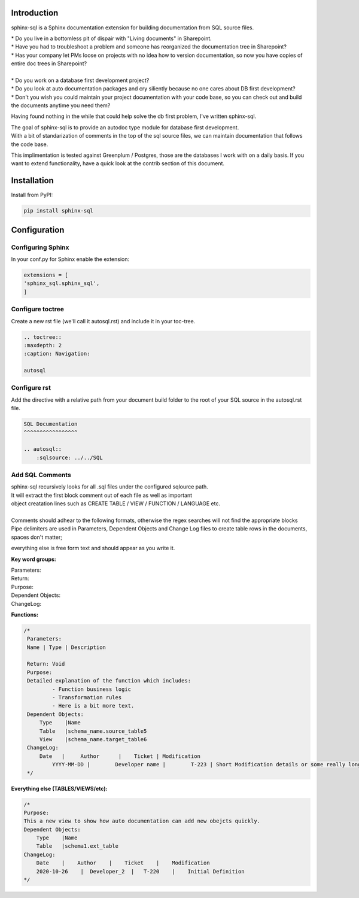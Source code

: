 Introduction
^^^^^^^^^^^^

sphinx-sql is a Sphinx documentation extension for building documentation from SQL source files.

| * Do you live in a bottomless pit of dispair with "Living documents" in Sharepoint.
| * Have you had to troubleshoot a problem and someone has reorganized the documentation tree in Sharepoint?
| * Has your company let PMs loose on projects with no idea how to version documentation, so now you have copies of entire doc trees in Sharepoint?
|
| * Do you work on a database first development project?
| * Do you look at auto documentation packages and cry siliently because no one cares about DB first development?
| * Don't you wish you could maintain your project documentation with your code base, so you can check out and build the documents anytime you need them?

Having found nothing in the while that could help solve the db first problem, I've written sphinx-sql.

| The goal of sphinx-sql is to provide an autodoc type module for database first development.
| With a bit of standarization of comments in the top of the sql source files, we can maintain documentation that follows the code base.

This implimentation is tested against Greenplum / Postgres, those are the databases I work with on a daily basis.
If you want to extend functionality, have a quick look at the contrib section of this document.

Installation
^^^^^^^^^^^^

Install from PyPI:

.. code-block:: bash

    pip install sphinx-sql

Configuration
^^^^^^^^^^^^^

Configuring Sphinx
==================

In your conf.py for Sphinx enable the extension:

.. code-block:: python

    extensions = [
    'sphinx_sql.sphinx_sql',
    ]

Configure toctree
=================

Create a new rst file (we'll call it autosql.rst) and include it in your toc-tree.

.. code-block:: RST

   .. toctree::
   :maxdepth: 2
   :caption: Navigation:

   autosql

Configure rst
=============

Add the directive with a relative path from your document build folder to the root of your SQL source in the autosql.rst file.

.. code-block:: RST

    SQL Documentation
    ^^^^^^^^^^^^^^^^^

    .. autosql::
        :sqlsource: ../../SQL

Add SQL Comments
================

| sphinx-sql recursively looks for all .sql files under the configured sqlource path.
| It will extract the first block comment out of each file as well as important
| object creatation lines such as CREATE TABLE / VIEW  / FUNCTION / LANGUAGE etc.
|
| Comments should adhear to the following formats, otherwise the regex searches will not find the appropriate blocks
| Pipe delimiters are used in Parameters, Dependent Objects and Change Log files to create table rows in the documents, spaces don't matter;
everything else is free form text and should appear as you write it.

**Key word groups:**

| Parameters:
| Return:
| Purpose:
| Dependent Objects:
| ChangeLog:


**Functions:**

.. code-block:: SQL

   /*
    Parameters:
    Name | Type | Description

    Return: Void
    Purpose:
    Detailed explanation of the function which includes:
            - Function business logic
            - Transformation rules
            - Here is a bit more text.
    Dependent Objects:
        Type    |Name
        Table   |schema_name.source_table5
        View    |schema_name.target_table6
    ChangeLog:
        Date   |     Author      |    Ticket | Modification
	    YYYY-MM-DD |	Developer name |	T-223 | Short Modification details or some really long text that will continue on.
    */

**Everything else (TABLES/VIEWS/etc):**

.. code-block:: SQL

    /*
    Purpose:
    This a new view to show how auto documentation can add new obejcts quickly.
    Dependent Objects:
        Type    |Name
        Table   |schema1.ext_table
    ChangeLog:
        Date    |    Author    |    Ticket    |    Modification
        2020-10-26    |  Developer_2  |   T-220    |    Initial Definition
    */